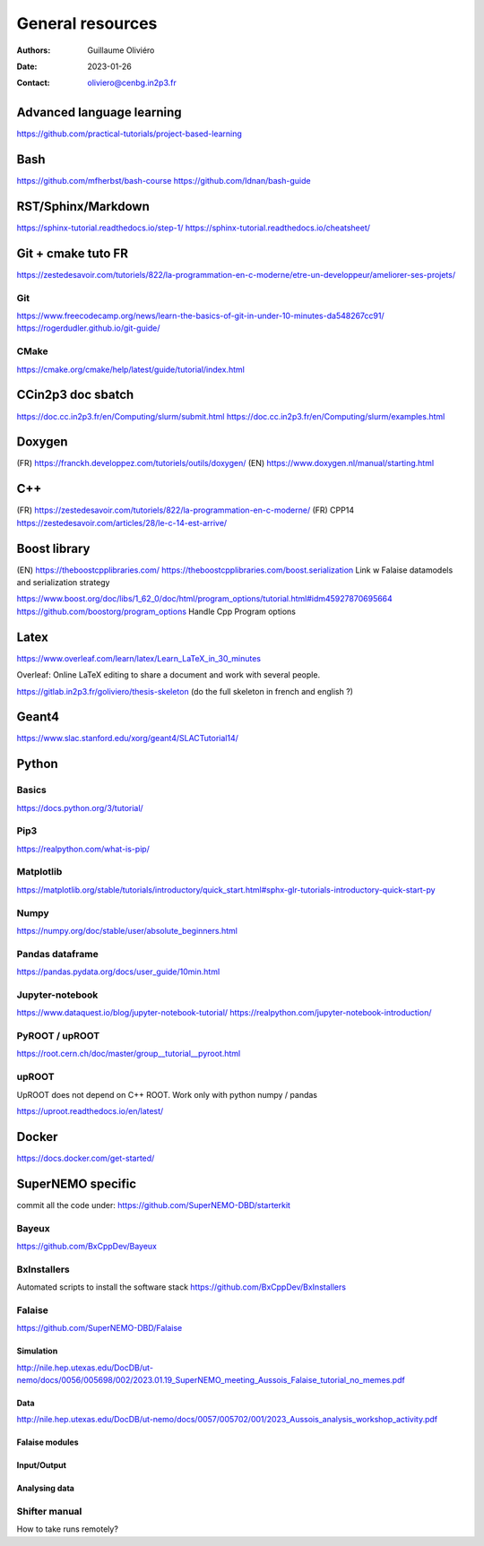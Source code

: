 =================
General resources
=================

:Authors: Guillaume Oliviéro
:Date:    2023-01-26
:Contact: oliviero@cenbg.in2p3.fr

Advanced language learning
==========================
https://github.com/practical-tutorials/project-based-learning

Bash
====
https://github.com/mfherbst/bash-course
https://github.com/Idnan/bash-guide

RST/Sphinx/Markdown
===================
https://sphinx-tutorial.readthedocs.io/step-1/
https://sphinx-tutorial.readthedocs.io/cheatsheet/

Git + cmake tuto FR
===================
https://zestedesavoir.com/tutoriels/822/la-programmation-en-c-moderne/etre-un-developpeur/ameliorer-ses-projets/

Git
---
https://www.freecodecamp.org/news/learn-the-basics-of-git-in-under-10-minutes-da548267cc91/
https://rogerdudler.github.io/git-guide/

CMake
-----
https://cmake.org/cmake/help/latest/guide/tutorial/index.html

CCin2p3 doc sbatch
==================
https://doc.cc.in2p3.fr/en/Computing/slurm/submit.html
https://doc.cc.in2p3.fr/en/Computing/slurm/examples.html


Doxygen
=======
(FR) https://franckh.developpez.com/tutoriels/outils/doxygen/
(EN) https://www.doxygen.nl/manual/starting.html


C++
===
(FR) https://zestedesavoir.com/tutoriels/822/la-programmation-en-c-moderne/
(FR) CPP14 https://zestedesavoir.com/articles/28/le-c-14-est-arrive/


Boost library
=============
(EN) https://theboostcpplibraries.com/
https://theboostcpplibraries.com/boost.serialization
Link w Falaise datamodels and serialization strategy

https://www.boost.org/doc/libs/1_62_0/doc/html/program_options/tutorial.html#idm45927870695664
https://github.com/boostorg/program_options
Handle Cpp Program options


Latex
=====
https://www.overleaf.com/learn/latex/Learn_LaTeX_in_30_minutes

Overleaf: Online LaTeX editing to share a document and work with several people.

https://gitlab.in2p3.fr/goliviero/thesis-skeleton
(do the full skeleton in french and english ?)


Geant4
======
https://www.slac.stanford.edu/xorg/geant4/SLACTutorial14/


Python
======

Basics
------

https://docs.python.org/3/tutorial/

Pip3
----
https://realpython.com/what-is-pip/


Matplotlib
----------
https://matplotlib.org/stable/tutorials/introductory/quick_start.html#sphx-glr-tutorials-introductory-quick-start-py

Numpy
-----
https://numpy.org/doc/stable/user/absolute_beginners.html


Pandas dataframe
----------------
https://pandas.pydata.org/docs/user_guide/10min.html


Jupyter-notebook
----------------
https://www.dataquest.io/blog/jupyter-notebook-tutorial/
https://realpython.com/jupyter-notebook-introduction/


PyROOT / upROOT
---------------
https://root.cern.ch/doc/master/group__tutorial__pyroot.html

upROOT
------

UpROOT does not depend on C++ ROOT. Work only with python numpy / pandas

https://uproot.readthedocs.io/en/latest/


Docker
======
https://docs.docker.com/get-started/


SuperNEMO specific
==================
commit all the code under: https://github.com/SuperNEMO-DBD/starterkit

Bayeux
------
https://github.com/BxCppDev/Bayeux


BxInstallers
------------
Automated scripts to install the software stack
https://github.com/BxCppDev/BxInstallers


Falaise
-------
https://github.com/SuperNEMO-DBD/Falaise

Simulation
..........
http://nile.hep.utexas.edu/DocDB/ut-nemo/docs/0056/005698/002/2023.01.19_SuperNEMO_meeting_Aussois_Falaise_tutorial_no_memes.pdf

Data
....
http://nile.hep.utexas.edu/DocDB/ut-nemo/docs/0057/005702/001/2023_Aussois_analysis_workshop_activity.pdf

Falaise modules
...............

Input/Output
............

Analysing data
..............


Shifter manual
--------------
How to take runs remotely?

